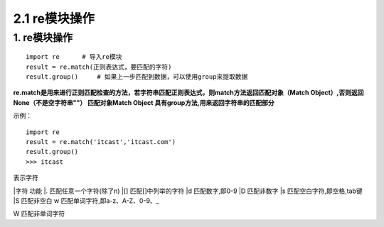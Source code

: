 =========================
2.1 re模块操作
=========================

1. re模块操作
--------------------------

::

 import re      # 导入re模块
 result = re.match(正则表达式，要匹配的字符)
 result.group()     # 如果上一步匹配到数据，可以使用group来提取数据

**re.match是用来进行正则匹配检查的方法，若字符串匹配正则表达式，则match方法返回匹配对象（Match Object）,否则返回None（不是空字符串""）
匹配对象Match Object 具有group方法,用来返回字符串的匹配部分**

示例：

::

 import re
 result = re.match('itcast','itcast.com')
 result.group()
 >>> itcast

表示字符

|字符    功能
|.       匹配任意一个字符(除了\n)
|[]      匹配[]中列举的字符
|\d      匹配数字,即0-9
|\D      匹配非数字
|\s      匹配空白字符,即空格,tab键
|\S      匹配非空白
\w      匹配单词字符,即a-z、A-Z、0-9、_

\W      匹配非单词字符
 